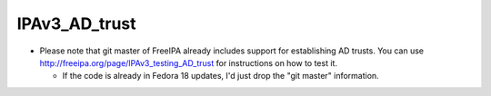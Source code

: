 IPAv3_AD_trust
==============

-  Please note that git master of FreeIPA already includes support for
   establishing AD trusts. You can use
   http://freeipa.org/page/IPAv3_testing_AD_trust for instructions on
   how to test it.

   -  If the code is already in Fedora 18 updates, I'd just drop the
      "git master" information.